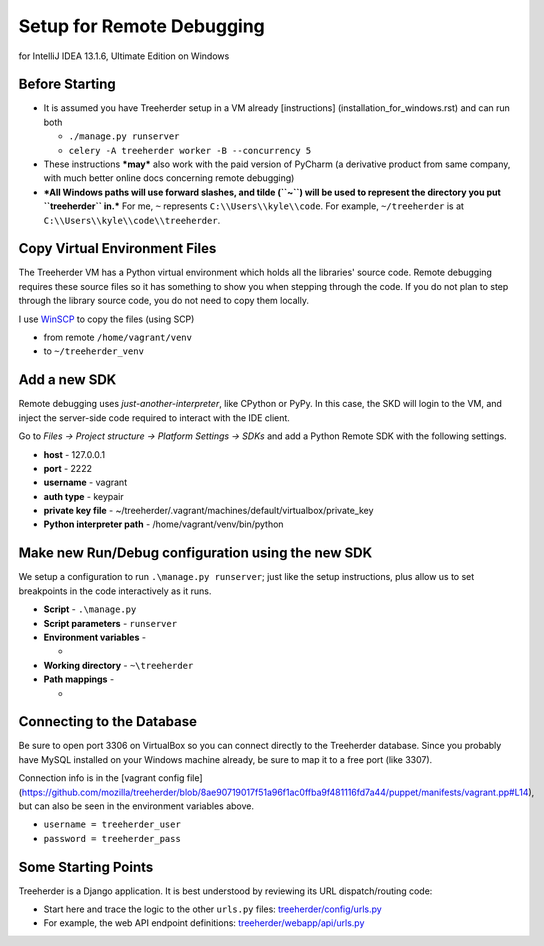 Setup for Remote Debugging
==========================

for IntelliJ IDEA 13.1.6, Ultimate Edition on Windows

Before Starting
---------------

-  It is assumed you have Treeherder setup in a VM already
   [instructions] (installation\_for\_windows.rst) and can run both

   -  ``./manage.py runserver``
   -  ``celery -A treeherder worker -B --concurrency 5``

-  These instructions ***may*** also work with the paid version of
   PyCharm (a derivative product from same company, with much better
   online docs concerning remote debugging)
-  ***All Windows paths will use forward slashes, and tilde (``~``) will
   be used to represent the directory you put ``treeherder`` in.*** For
   me, ``~`` represents ``C:\\Users\\kyle\\code``. For example,
   ``~/treeherder`` is at ``C:\\Users\\kyle\\code\\treeherder``.

Copy Virtual Environment Files
------------------------------

The Treeherder VM has a Python virtual environment which holds all the
libraries' source code. Remote debugging requires these source files so
it has something to show you when stepping through the code. If you do
not plan to step through the library source code, you do not need to
copy them locally.

I use `WinSCP <http://winscp.net/eng/index.php>`__ to copy the files
(using SCP)

-  from remote ``/home/vagrant/venv``
-  to ``~/treeherder_venv``

Add a new SDK
-------------

Remote debugging uses *just-another-interpreter*, like CPython or PyPy.
In this case, the SKD will login to the VM, and inject the server-side
code required to interact with the IDE client.

Go to *Files -> Project structure -> Platform Settings -> SDKs* and add
a Python Remote SDK with the following settings.

-  **host** - 127.0.0.1
-  **port** - 2222
-  **username** - vagrant
-  **auth type** - keypair
-  **private key file** -
   ~/treeherder/.vagrant/machines/default/virtualbox/private\_key
-  **Python interpreter path** - /home/vagrant/venv/bin/python

Make new Run/Debug configuration using the new SDK
--------------------------------------------------

We setup a configuration to run ``.\manage.py runserver``; just like the
setup instructions, plus allow us to set breakpoints in the code
interactively as it runs.

-  **Script** - ``.\manage.py``
-  **Script parameters** - ``runserver``
-  **Environment variables** -

   -  

      .. raw:: html

         <pre>TREEHERDER\_DJANGO\_SECRET\_KEY = secretkey-1234
         DATABASE\_URL = mysql://treeherder\_user:treeherder_pass@localhost/treeherder
         DATABASE\_URL\_RO = mysql://treeherder\_user:treeherder\_pass@localhost/treeherder
         TREEHERDER\_DEBUG = 1
         PYTHONPATH = /home/vagrant/venv/lib/python2.7/site-packages/:.</pre>

-  **Working directory** - ``~\treeherder``
-  **Path mappings** -

   -  

      .. raw:: html

         <pre>local = ~/treeherder        remote = /home/vagrant/treeherder
         local = ~/treeherder_venv   remote = /home/vagrant/venv</pre>

Connecting to the Database
--------------------------

Be sure to open port 3306 on VirtualBox so you can connect directly to
the Treeherder database. Since you probably have MySQL installed on your
Windows machine already, be sure to map it to a free port (like 3307).

Connection info is in the [vagrant config file]
(https://github.com/mozilla/treeherder/blob/8ae90719017f51a96f1ac0ffba9f481116fd7a44/puppet/manifests/vagrant.pp#L14),
but can also be seen in the environment variables above.

-  ``username = treeherder_user``
-  ``password = treeherder_pass``

Some Starting Points
--------------------

Treeherder is a Django application. It is best understood by reviewing
its URL dispatch/routing code:

-  Start here and trace the logic to the other ``urls.py`` files:
   `treeherder/config/urls.py <https://github.com/mozilla/treeherder/blob/master/treeherder/config/urls.py>`__
-  For example, the web API endpoint definitions:
   `treeherder/webapp/api/urls.py <https://github.com/mozilla/treeherder/blob/master/treeherder/webapp/api/urls.py>`__
